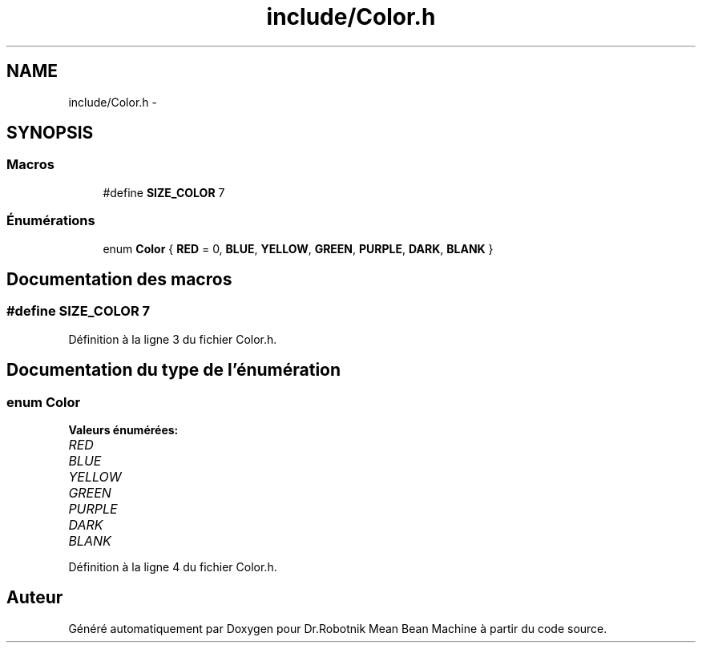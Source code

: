 .TH "include/Color.h" 3 "Mon May 9 2011" "Version 1.0" "Dr.Robotnik Mean Bean Machine" \" -*- nroff -*-
.ad l
.nh
.SH NAME
include/Color.h \- 
.SH SYNOPSIS
.br
.PP
.SS "Macros"

.in +1c
.ti -1c
.RI "#define \fBSIZE_COLOR\fP   7"
.br
.in -1c
.SS "Énumérations"

.in +1c
.ti -1c
.RI "enum \fBColor\fP { \fBRED\fP = 0, \fBBLUE\fP, \fBYELLOW\fP, \fBGREEN\fP, \fBPURPLE\fP, \fBDARK\fP, \fBBLANK\fP }"
.br
.in -1c
.SH "Documentation des macros"
.PP 
.SS "#define SIZE_COLOR   7"
.PP
Définition à la ligne 3 du fichier Color.h.
.SH "Documentation du type de l'énumération"
.PP 
.SS "enum \fBColor\fP"
.PP
\fBValeurs énumérées: \fP
.in +1c
.TP
\fB\fIRED \fP\fP
.TP
\fB\fIBLUE \fP\fP
.TP
\fB\fIYELLOW \fP\fP
.TP
\fB\fIGREEN \fP\fP
.TP
\fB\fIPURPLE \fP\fP
.TP
\fB\fIDARK \fP\fP
.TP
\fB\fIBLANK \fP\fP

.PP
Définition à la ligne 4 du fichier Color.h.
.SH "Auteur"
.PP 
Généré automatiquement par Doxygen pour Dr.Robotnik Mean Bean Machine à partir du code source.
